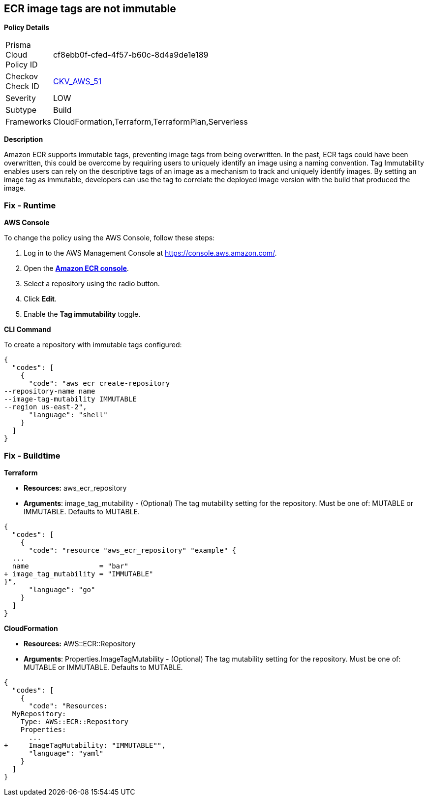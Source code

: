 == ECR image tags are not immutable


*Policy Details* 

[width=45%]
[cols="1,1"]
|=== 
|Prisma Cloud Policy ID 
| cf8ebb0f-cfed-4f57-b60c-8d4a9de1e189

|Checkov Check ID 
| https://github.com/bridgecrewio/checkov/tree/master/checkov/terraform/checks/resource/aws/ECRImmutableTags.py[CKV_AWS_51]

|Severity
|LOW

|Subtype
|Build

|Frameworks
|CloudFormation,Terraform,TerraformPlan,Serverless

|=== 



*Description* 


Amazon ECR supports immutable tags, preventing image tags from being overwritten.
In the past, ECR tags could have been overwritten, this could be overcome by requiring users to uniquely identify an image using a naming convention.
Tag Immutability enables users can rely on the descriptive tags of an image as a mechanism to track and uniquely identify images.
By setting an image tag as immutable, developers can use the tag to correlate the deployed image version with the build that produced the image.

=== Fix - Runtime


*AWS Console* 


To change the policy using the AWS Console, follow these steps:

. Log in to the AWS Management Console at https://console.aws.amazon.com/.

. Open the *https://console.aws.amazon.com/ecr/repositories[Amazon ECR console]*.

. Select a repository using the radio button.

. Click *Edit*.

. Enable the *Tag immutability* toggle.


*CLI Command* 


To create a repository with immutable tags configured:


[source,shell]
----
{
  "codes": [
    {
      "code": "aws ecr create-repository
--repository-name name
--image-tag-mutability IMMUTABLE
--region us-east-2",
      "language": "shell"
    }
  ]
}
----

=== Fix - Buildtime


*Terraform* 


* *Resources:* aws_ecr_repository
* *Arguments*: image_tag_mutability - (Optional) The tag mutability setting for the repository.
Must be one of: MUTABLE or IMMUTABLE.
Defaults to MUTABLE.


[source,go]
----
{
  "codes": [
    {
      "code": "resource "aws_ecr_repository" "example" {
  ...
  name                 = "bar"
+ image_tag_mutability = "IMMUTABLE"
}",
      "language": "go"
    }
  ]
}
----


*CloudFormation* 


* *Resources:* AWS::ECR::Repository
* *Arguments*: Properties.ImageTagMutability - (Optional) The tag mutability setting for the repository.
Must be one of: MUTABLE or IMMUTABLE.
Defaults to MUTABLE.


[source,yaml]
----
{
  "codes": [
    {
      "code": "Resources: 
  MyRepository: 
    Type: AWS::ECR::Repository
    Properties: 
      ...
+     ImageTagMutability: "IMMUTABLE"",
      "language": "yaml"
    }
  ]
}
----
